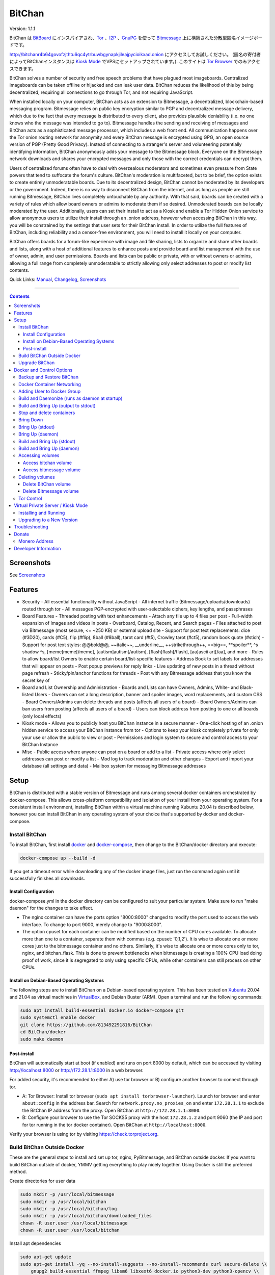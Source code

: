 =======
BitChan
=======

Version: 1.1.1

BitChan は `BitBoard <https://github.com/michrob/bitboard>`__ にインスパイアされ、`Tor <https://www.torproject.org>`__ 、`I2P <https://geti2p.net>`__ 、`GnuPG <https://gnupg.org>`__ を使って `Bitmessage <https://bitmessage.org>`__ 上に構築された分散型匿名イメージボードです。

http://bitchanr4b64govofzjthtu6qc4ytrbuwbgynapkjileajpycioikxad.onion にアクセスしてお試しください。 (匿名の寄付者によってBitChanインスタンスは `Kiosk Mode <https://github.com/813492291816/BitChan/blob/master/MANUAL.md#kiosk-mode>`__ でVPSにセットアップされています。). このサイトは `Tor Browser <https://www.torproject.org>`__ でのみアクセスできます。

BitChan solves a number of security and free speech problems that have plagued most imageboards. Centralized imageboards can be taken offline or hijacked and can leak user data. BitChan reduces the likelihood of this by being decentralized, requiring all connections to go through Tor, and not requiring JavaScript.

When installed locally on your computer, BitChan acts as an extension to Bitmessage, a decentralized, blockchain-based messaging program. Bitmessage relies on public key encryption similar to PGP and decentralized message delivery, which due to the fact that every message is distributed to every client, also provides plausible deniability (i.e. no one knows who the message was intended to go to). Bitmessage handles the sending and receiving of messages and BitChan acts as a sophisticated message processor, which includes a web front end. All communication happens over the Tor onion routing network for anonymity and every BitChan message is encrypted using GPG, an open source version of PGP (Pretty Good Privacy). Instead of connecting to a stranger's server and volunteering potentially identifying information, BitChan anonymously adds your message to the Bitmessage block. Everyone on the Bitmessage network downloads and shares your encrypted messages and only those with the correct credentials can decrypt them.

Users of centralized forums often have to deal with overzealous moderators and sometimes even pressure from State powers that tend to suffocate the forum's culture. BitChan's moderation is multifaceted, but to be brief, the option exists to create entirely unmoderatable boards. Due to its decentralized design, BitChan cannot be moderated by its developers or the government. Indeed, there is no way to disconnect BitChan from the internet, and as long as people are still running Bitmessage, BitChan lives completely untouchable by any authority. With that said, boards can be created with a variety of rules which allow board owners or admins to moderate them if so desired. Unmoderated boards can be locally moderated by the user. Additionally, users can set their install to act as a Kiosk and enable a Tor Hidden Onion service to allow anonymous users to utilize their install through an .onion address, however when accessing BitChan in this way, you will be constrained by the settings that user sets for their BitChan install. In order to utilize the full features of BitChan, including reliability and a censor-free environment, you will need to install it locally on your computer.

BitChan offers boards for a forum-like experience with image and file sharing, lists to organize and share other boards and lists, along with a host of additional features to enhance posts and provide board and list management with the use of owner, admin, and user permissions. Boards and lists can be public or private, with or without owners or admins, allowing a full range from completely unmoderatable to strictly allowing only select addresses to post or modify list contents.

Quick Links: `Manual <MANUAL.md>`__, `Changelog <CHANGELOG.md>`__, `Screenshots <SCREENSHOTS.md>`__

--------------

.. contents::
   :depth: 4
..

Screenshots
===========

See `Screenshots <SCREENSHOTS.md>`__

Features
========

- Security
  - All essential functionality without JavaScript
  - All internet traffic (Bitmessage/uploads/downloads) routed through tor
  - All messages PGP-encrypted with user-selectable ciphers, key lengths, and passphrases

- Board Features
  - Threaded posting with text enhancements
  - Attach any file up to 4 files per post
  - Full-width expansion of Images and videos in posts
  - Overboard, Catalog, Recent, and Search pages
  - Files attached to post via Bitmessage (most secure, <= ~250 KB) or external upload site
  - Support for post text replacements: dice (#3D20), cards (#C5), flip (#flip), 8ball (#8ball), tarot card (#t5), Crowley tarot (#ct5), random book quote (#stich)
  - Support for post text styles: @@bold@@, \~\~italic\~\~, \_\_underline\_\_, ++strikethrough++, ==big==, \*\*spoiler\*\*, ^s shadow ^s, [meme]meme[/meme], [autism]autism[/autism], [flash]flash[/flash], [aa]ascii art[/aa], and more
  - Rules to allow board/list Owners to enable certain board/list-specific features
  - Address Book to set labels for addresses that will appear on posts
  - Post popup previews for reply links
  - Live updating of new posts in a thread without page refresh
  - Sticky/pin/anchor functions for threads
  - Post with any Bitmessage address that you know the secret key of

- Board and List Ownership and Administration
  - Boards and Lists can have Owners, Admins, White- and Black-listed Users
  - Owners can set a long description, banner and spoiler images, word replacements, and custom CSS
  - Board Owners/Admins can delete threads and posts (affects all users of a board)
  - Board Owners/Admins can ban users from posting (affects all users of a board)
  - Users can block address from posting to one or all boards (only local effects)

- Kiosk mode
  - Allows you to publicly host you BitChan instance in a secure manner
  - One-click hosting of an .onion hidden service to access your BitChan instance from tor
  - Options to keep your kiosk completely private for only your use or allow the public to view or post
  - Permissions and login system to secure and control access to your BitChan Instance

- Misc
  - Public access where anyone can post on a board or add to a list
  - Private access where only select addresses can post or modify a list
  - Mod log to track moderation and other changes
  - Export and import your database (all settings and data)
  - Mailbox system for messaging Bitmessage addresses

Setup
=====

BitChan is distributed with a stable version of Bitmessage and runs among several docker containers orchestrated by docker-compose. This allows cross-platform compatibility and isolation of your install from your operating system. For a consistent install environment, installing BitChan within a virtual machine running Xubuntu 20.04 is described below, however you can install BitChan in any operating system of your choice that's supported by docker and docker-compose.

Install BitChan
---------------

To install BitChan, first install `docker <https://docs.docker.com/get-docker/>`__ and `docker-compose <https://docs.docker.com/compose/install/>`__, then change to the BitChan/docker directory and execute:

.. code::

    docker-compose up --build -d


If you get a timeout error while downloading any of the docker image files, just run the command again until it successfully finishes all downloads.

Install Configuration
~~~~~~~~~~~~~~~~~~~~~

docker-compose.yml in the docker directory can be configured to suit your particular system. Make sure to run "make daemon" for the changes to take effect.

- The nginx container can have the ports option "8000:8000" changed to modify the port used to access the web interface. To change to port 9000, merely change to "9000:8000".
- The option cpuset for each container can be modified based on the number of CPU cores available. To allocate more than one to a container, separate them with commas (e.g. cpuset: '0,1,2'). It is wise to allocate one or more cores just to the bitmessage container and no others. Similarly, it's wise to allocate one or more cores only to tor, nginx, and bitchan_flask. This is done to prevent bottlenecks when bitmessage is creating a 100% CPU load doing proof of work, since it is segregated to only using specific CPUs, while other containers can still process on other CPUs.

Install on Debian-Based Operating Systems
~~~~~~~~~~~~~~~~~~~~~~~~~~~~~~~~~~~~~~~~~

The following steps are to install BitChan on a Debian-based operating system. This has been tested on `Xubuntu <https://xubuntu.org>`__ 20.04 and 21.04 as virtual machines in `VirtualBox <https://www.virtualbox.org/>`__, and Debian Buster (ARM). Open a terminal and run the following commands:

.. code::

    sudo apt install build-essential docker.io docker-compose git
    sudo systemctl enable docker
    git clone https://github.com/813492291816/BitChan
    cd BitChan/docker
    sudo make daemon


Post-install
~~~~~~~~~~~~

BitChan will automatically start at boot (if enabled) and runs on port 8000 by default, which can be accessed by visiting http://localhost:8000 or http://172.28.1.1:8000 in a web browser.

For added security, it's recommended to either A) use tor browser or B) configure another browser to connect through tor.

- A: Tor Browser: Install tor browser (``sudo apt install torbrowser-launcher``). Launch tor browser and enter ``about:config`` in the address bar. Search for ``network.proxy.no_proxies_on`` and enter ``172.28.1.1`` to exclude the BitChan IP address from the proxy. Open BitChan at ``http://172.28.1.1:8000``.

- B: Configure your browser to use the Tor SOCKS5 proxy with the host ``172.28.1.2`` and port 9060 (the IP and port for tor running in the tor docker container). Open BitChan at ``http://localhost:8000``.

Verify your browser is using tor by visiting `https://check.torproject.org <https://check.torproject.org>`__.

Build BitChan Outside Docker
----------------------------

These are the general steps to install and set up tor, nginx, PyBitmessage, and BitChan outside docker. If you want to build BitChan outside of docker, YMMV getting everything to play nicely together. Using Docker is still the preferred method.

Create directories for user data

.. code::

    sudo mkdir -p /usr/local/bitmessage
    sudo mkdir -p /usr/local/bitchan
    sudo mkdir -p /usr/local/bitchan/log
    sudo mkdir -p /usr/local/bitchan/downloaded_files
    chown -R user.user /usr/local/bitmessage
    chown -R user.user /usr/local/bitchan


Install apt dependencies

.. code::

    sudo apt-get update
    sudo apt-get install -yq --no-install-suggests --no-install-recommends curl secure-delete \\
        gnupg2 build-essential ffmpeg libsm6 libxext6 docker.io python3-dev python3-opencv \\
        python3-setuptools python3-distutils python3-pip netbase libjpeg-dev zlib1g-dev \\
        python-msgpack dh-python python-all-dev build-essential libssl-dev python-stdeb \\
        fakeroot python-pip libcap-dev nano sed git nginx tor


Create Python2 and Python3 virtual environments

.. code::

    python2 -m virtualenv /home/user/venv2
    python3 -m virtualenv /home/user/venv3


Clone PyBitmessage and install pip2 dependencies

.. code::

    cd /home/user
    git clone https://github.com/Bitmessage/PyBitmessage
    cd PyBitmessage
    /home/user/venv2/bin/pip install -r requirements.txt
    sudo /home/user/venv2/bin/python2 setup.py install


Setup PyBitmessage keys.dat

.. code::

    export BITMESSAGE_HOME="/usr/local/bitmessage"
    /usr/local/bin/pybitmessage -h
    sed -i '/apivariant/d' /usr/local/bitmessage/keys.dat \\
        && sed -i 's/socksproxytype.*/socksproxytype = SOCKS5/' /usr/local/bitmessage/keys.dat \\
        && sed -i 's/sockshostname.*/sockshostname = localhost/' /usr/local/bitmessage/keys.dat \\
        && sed -i 's/socksport.*/socksport = 9050/' /usr/local/bitmessage/keys.dat \\
        && echo "apienabled = true" >> /usr/local/bitmessage/keys.dat \\
        && echo "apiport = 8445" >> /usr/local/bitmessage/keys.dat \\
        && echo "apiinterface = 0.0.0.0" >> /usr/local/bitmessage/keys.dat \\
        && echo "apiusername = bitchan" >> /usr/local/bitmessage/keys.dat \\
        && echo "apipassword = $(tr -dc a-zA-Z0-9 < /dev/urandom | head -c32 && echo)" >> /usr/local/bitmessage/keys.dat


Clone BitChan and install pip3 dependencies

.. code::

    cd /home/user
    git clone https://github.com/813492291816/BitChan
    cd BitChan
    /home/user/venv3/bin/pip install -r requirements.txt


edit /home/user/BitChan/config.py and change BM_HOST and TOR_HOST to "localhost"

Setup nginx

.. code::

    sudo rm /etc/nginx/nginx.conf
    sudo cp /home/user/BitChan/docker/nginx/nginx.conf /etc/nginx/
    sudo rm /etc/nginx/conf.d/default.conf
    sudo cp /home/user/BitChan/docker/nginx/project.conf /etc/nginx/conf.d/
    sudo service nginx restart


Setup tor

.. code::
    sudo echo "HashedControlPassword $(tor --quiet --hash-password torpass1234)" >> /etc/tor/torrc
    sudo service tor restart


Start Bitmessage

.. code::

    export BITMESSAGE_HOME="/usr/local/bitmessage"
    /usr/local/bin/pybitmessage -d


Start BitChan Backend

.. code::

    /home/user/venv3/python /home/user/BitChan/bitchan_daemon.py


Start BitChan Frontend

.. code::

    cd /home/user/BitChan
    /home/user/venv3/gunicorn --workers 1 --threads 4 --timeout 1800 --bind unix:/var/run/bitchan.sock bitchan_flask:app


Open http://127.0.0.1:8000 in your browser.

Upgrade BitChan
---------------

Upgrading BitChan can be performed with the following commands. Any database schema changes will be automatically performed. If a new version is incompatible with your previous version and the database cannot be upgraded, you will need to `delete both docker volumes <#deleting-volumes>`__ before running ``make daemon``. Note: Deleting both volumes will delete all data. To determine if you need to delete any volumes to run any newer version, refer to `CHANGELOG.md <CHANGELOG.md>`__.

.. code::

    cd BitChan
    git pull
    cd docker
    sudo make daemon


Docker and Control Options
==========================

Backup and Restore BitChan
--------------------------

You can save the state of Bitmessage and BitChan and restore it on another machine. This will preserve everything exactly as it was, including boards, lists, threads, messages, attachments, address book, identities, etc. With BitChan running, execute the following commands.

Create backup and transfer to your local machine:

.. code::

    sudo docker exec -it bitchan_flask tar -cvf /home/bitchan/bitchan_backup-usr_bitchan.tar /usr/local/bitchan
    sudo docker exec -it bitchan_flask tar -cvf /home/bitchan/bitchan_backup-usr_bitmessage.tar /usr/local/bitmessage
    sudo docker exec -it bitchan_flask tar -cvf /home/2021_07_01_bitchan-backup.tar /home/bitchan
    sudo docker cp bitchan_flask:/home/2021_07_01_bitchan-backup.tar ~/
    sudo docker exec -it bitchan_flask rm -rf /home/bitchan/bitchan_backup-usr_bitchan.tar /home/bitchan/bitchan_backup-usr_bitmessage.tar /home/2021_07_01_bitchan-backup.tar


Transfer backup to remote machine that has BitChan installed:

.. code::

    sudo docker cp ~/2021_07_01_bitchan-backup.tar bitchan_flask:/
    sudo docker exec -it bitchan_flask tar -xvf /2021_07_01_bitchan-backup.tar -C /
    sudo docker exec -it bitchan_flask tar -xvf /home/bitchan/bitchan_backup-usr_bitchan.tar -C /
    sudo docker exec -it bitchan_flask tar -xvf /home/bitchan/bitchan_backup-usr_bitmessage.tar -C /
    sudo docker exec -it bitchan_flask rm -rf /2021_07_01_bitchan-backup.tar /home/bitchan/bitchan_backup-usr_bitchan.tar /home/bitchan/bitchan_backup-usr_bitmessage.tar


Restart BitChan

.. code::

    cd BitChan/docker
    sudo docker-compose down
    sudo make daemon


Docker Container Networking
---------------------------

- nginx container (BitChan Web User Interface)

  - IP: 172.28.1.1
  - Port: 8000
  - Address: http://172.28.1.1:8000

- tor container

  - IP: 172.28.1.2
  - Proxy Port: 9060
  - Control Port: 9061

- bitmessage container

  - IP: 172.28.1.3
  - Port: 8445

- bitchan_flask container (frontend)

  - IP: 172.28.1.4

- bitchan_daemon container (backend)

  - IP: 172.28.1.5

Adding User to Docker Group
---------------------------

Add your user to the docker group to run docker as a non-root user.

.. code::

    sudo groupadd docker
    sudo usermod -aG docker $USER


Log out and back in for the group addition to take effect.

Make sure you're in the BitChan/docker directory when executing the ``make`` or ``docker-compose`` commands.

Build and Daemonize (runs as daemon at startup)
-----------------------------------------------

``make daemon``

Build and Bring Up (output to stdout)
-------------------------------------

``make build``

Stop and delete containers
--------------------------

``make clean``

Bring Down
----------

``docker-compose down``

Bring Up (stdout)
-----------------

``docker-compose up``

Bring Up (daemon)
-----------------

``docker-compose up -d``

Build and Bring Up (stdout)
---------------------------

Note: same as ``make build`` command

``docker-compose up --build``

Build and Bring Up (daemon)
---------------------------

Note: same as ``make daemon`` command

``docker-compose up --build -d``

Accessing volumes
-----------------

To access the volumes as your user, first change ownership to be able to access docker volumes.

``sudo chown -R $USER /var/lib/docker``

Access bitchan volume
~~~~~~~~~~~~~~~~~~~~~~~~~~~

``ls -la /var/lib/docker/volumes/docker_bitchan/_data/``

Access bitmessage volume
~~~~~~~~~~~~~~~~~~~~~~~~

``ls -la /var/lib/docker/volumes/docker_bitmessage/_data/``

Deleting volumes
----------------

Delete BitChan volume
~~~~~~~~~~~~~~~~~~~~~

*Note: This will also delete the BitChan database*

.. code::

    cd BitChan/docker
    docker-compose down
    docker volume rm docker_bitchan


Delete Bitmessage volume
~~~~~~~~~~~~~~~~~~~~~~~~

Note: This will delete the Bitmessage keys.dat and messages.dat

.. code::

    cd BitChan/docker
    docker-compose down
    docker volume rm docker_bitmessage


Tor Control
-----------

To use nyx to connect to the control port of the containerized tor, run the following from a linux terminal on the system running the docker containers.

.. code::

    sudo apt install nyx
    nyx -i 172.28.1.2:9061


Enter password torpass1234

Note: To change the default tor password, edit BitChan/docker/docker-compose.yml and change ``password: "torpass1234"`` to something else, then rebuild your containers with ``make daemon``


Virtual Private Server / Kiosk Mode
===================================

Installing and running BitChan on a debian-based virtual private server (VPS) is very easy and allows BitChan to be publicly accessible. However, as with all public systems, security should be a significant concern. Therefore, a Kiosk Mode has been created that institutes a login and permission system to allow administration as well as anonymous posting, among other features. Furthermore, the hosting of hidden onion services has been built-in to allow secure and anonymous access to your BitChan instance. See the `Kiosk Mode <MANUAL.md#kiosk-mode>`__ and `Hidden Onion Service <MANUAL.md#hidden-onion-service>`__ sections of the manual for more information.

Installing and Running
----------------------

Securely log in to your VPS, changing "123.123.123.123" to the VPS IP address and "user" to your user:

.. code::

    torsocks ssh user@123.123.123.123


Then follow the [Install Instructions](#install-on-debian-based-operating-systems).

Before building, if you are going to have this install publicly accessible on the internet, you may want to enable kiosk mode and add an admin user. This can be done by setting the Admin password in BitChan/credentials.py and enabling Kiosk Mode on the configuration menu of the UI. This will require logging in with the password to make changes to the system. You can also change the Kiosk settings in config.py, such as to disable anonymous posting.

After building and once running, go to http://123.123.123.123:8000 to access the system and check if your password works to log in. If you want to prevent access via the IP address, you will need to first enable a tor hidden onion service, then disable HTTP access. First, enable the tor hidden onion service from the Configuration page. After a minute, verify you can connect to the onion address listed on the configuration page with tor browser. Last, disable HTTP access, by editing BitChan/docker/docker-componse.yaml and commenting out the nginx port section in order to disable exposing port 8000.

.. code::

    ports:
      - "8000:8000"


To:

.. code::

    # ports:
    #   - "8000:8000"


Save, then rebuild BitChan:

.. code::

    cd BitChan/docker
    make daemon


Once rebuilt, you should only be able to access BitChan from the hidden onion address in tor browser. If you want to use a custom onion address, you can generate a v3 onion address and provide the credentials in a zip file. This will allow you to host BitChan on both a randomly-created onion address and a custom vanity address. The random address can be kept private and used for maintenance/testing/administration and the custom address can be given out publicly for users to use the system. If you ever need to temporarily disable access to the system, you can disable the custom address and keep the random address enabled in order to maintain your own private access.


Upgrading to a New Version
--------------------------

These steps assume there's already an install of BitChan running on the VPS. Download latest version locally as bitchan.tar.gz, then upload securely to VPS, changing "123.123.123.123" to the VPS IP address and "user" to your user:

.. code::

    torsocks scp bitchan.tar.gz user@123.123.123.123:/user


Login securely to VPS, then copy relevant files to new version and rebuild. Note: Since newer versions of BitChan may have changes made to docker-compose.yml, config.py, or credentials.py, it's advisable to manually make changes to the newer version's config files, as blindly overwriting them may break functionality in the newer version. The use of the commands below assume it's safe to overwrite these files.

.. code::

    torsocks ssh user@123.123.123.123
    mv /user/bitchan /user/bitchan-old
    mkdir /user/bitchan
    tar zxf /user/bitchan.tar.gz --strip-components=1 -C /user/bitchan
    cp /user/bitchan-old/docker/docker-compose.yml /user/bitchan/docker/
    cp /user/bitchan-old/config.py /user/bitchan/
    cp /user/bitchan-old/credentials.py /user/bitchan/
    cd /user/bitchan/docker
    make daemon


Troubleshooting
===============

TODO


Donate
======

Monero Address
--------------

49KE6mo43c6DLuszW48ZkYG8x6KcxjhscY5KzsNLTqLk8Vw2gBaTnoggxfYLJnQ95zNuDpfFESYSFZoucYq5vWAjNrqHbhX

Developer Information
=====================

BitChan GitHub Repository: `github.com/813492291816/BitChan <https://github.com/813492291816/BitChan>`__

Bitmessage Mail: address ``BM-2cWyqGJHrwCPLtaRvs3f67xsnj8NmPvRWZ``

Bitmessage Chan: passphrase "bitchan" without quotes, verify the address is ``BM-2cT6NKM8PZvgkdd8JZ3Z9r9u2sb3jbkCAf``

E-Mail: `BitChan@mailchuck.com <mailto:bitchan@mailchuck.com>`__

*Note: This email can only receive messages. Use Bitmessage for 2-way communication.*

PGP Public Key: `E90B33C4C0E73AF537F2C2E9B14DF20410E5A5BC <https://keys.openpgp.org/vks/v1/by-fingerprint/E90B33C4C0E73AF537F2C2E9B14DF20410E5A5BC>`__
